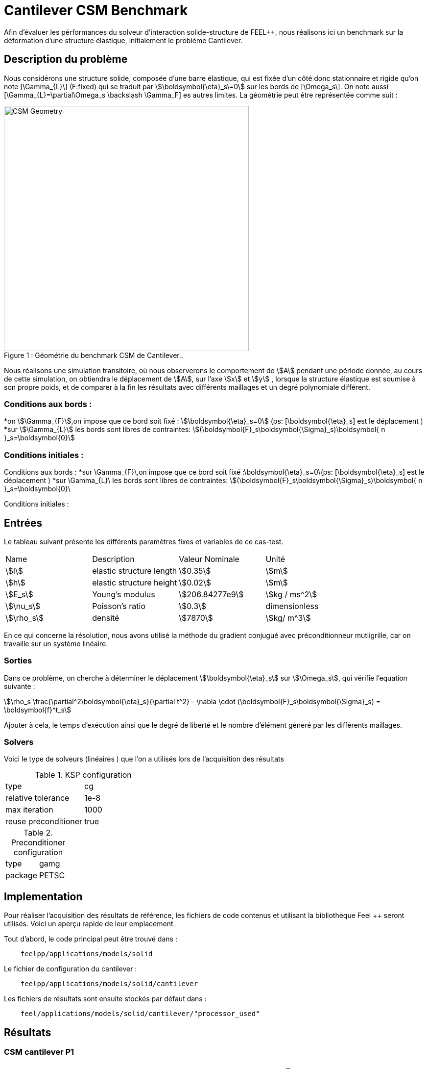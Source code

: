 = Cantilever CSM Benchmark
:page-plotly: true

Afin d'évaluer les pérformances du solveur d'interaction solide-structure de FEEL++, nous réalisons ici un benchmark sur la déformation d'une structure élastique, initialement le problème Cantilever. 

== Description du problème 
Nous considérons une structure solide, composée d'une barre élastique, qui est fixée d’un côté donc stationnaire et rigide qu’on note [\Gamma_{L}\] (F:fixed) qui se traduit par stem:[\boldsymbol{\eta}_s\=0] sur les bords de [\Omega_s\]. On note aussi [\Gamma_{L}=\partial\Omega_s \backslash \Gamma_F]  es autres limites. La géométrie peut être représentée comme suit : 

[[img-geometry1]]
image::Cantilever/CantileverCSMGeometry.png[caption="Figure 1 : ", title=" Géométrie du benchmark CSM de Cantilever..", alt="CSM Geometry", width="500", align="center"]

Nous réalisons une simulation transitoire, où nous observerons le comportement de stem:[A] pendant une période donnée, au cours de cette simulation, on obtiendra le déplacement de stem:[A], sur l’axe stem:[x] et stem:[y] , lorsque la structure élastique est soumise à son propre poids, et de comparer à la fin les résultats avec différents maillages et un degré polynomiale différent. 

=== Conditions aux bords : 
*on stem:[\Gamma_{F}],on impose que ce bord soit fixé : stem:[\boldsymbol{\eta}_s=0] 
(ps: [\boldsymbol{\eta}_s] est le déplacement )
*sur stem:[\Gamma_{L}] les bords sont libres de contraintes:
stem:[(\boldsymbol{F}_s\boldsymbol{\Sigma}_s)\boldsymbol{ n }_s=\boldsymbol{0}]

=== Conditions initiales : 



Conditions aux bords :
*sur \Gamma_{F}\,on impose que ce bord soit fixé :\boldsymbol{\eta}_s=0\(ps: [\boldsymbol{\eta}_s] est le déplacement ) 
*sur \Gamma_{L}\ les bords sont libres de contraintes: \$(\boldsymbol{F}_s\boldsymbol{\Sigma}_s)\boldsymbol{ n }_s=\boldsymbol{0}\

Conditions initiales :


== Entrées

Le tableau suivant présente les différents paramètres fixes et variables de ce cas-test.

|===
| Name |Description | Valeur Nominale | Unité
|stem:[l] | elastic structure length | stem:[0.35]  |stem:[m]
|stem:[h] | elastic structure height | stem:[0.02]  |stem:[m]
|stem:[E_s] | Young's modulus | stem:[206.84277e9]  | stem:[kg / ms^2]
|stem:[\nu_s] | Poisson's ratio | stem:[0.3]  |dimensionless
|stem:[\rho_s] | densité | stem:[7870]  |stem:[kg/ m^3]
|===

En ce qui concerne la résolution, nous avons utilisé la méthode du gradient conjugué avec préconditionneur mutligrille, car on travaille sur un système linéaire. 

=== Sorties
Dans ce problème, on cherche à déterminer le déplacement stem:[\boldsymbol{\eta}_s] sur stem:[\Omega_s], qui vérifie l'equation suivante : 
[stem]
++++
\rho_s \frac{\partial^2\boldsymbol{\eta}_s}{\partial t^2} - \nabla \cdot (\boldsymbol{F}_s\boldsymbol{\Sigma}_s) = \boldsymbol{f}^t_s
++++
Ajouter à cela, le temps d'exécution ainsi que le degré de liberté et le nombre d'élément géneré par les différents maillages. 

=== Solvers
Voici le type de solveurs (linéaires ) que l'on a utilisés lors de l'acquisition des résultats

[cols="1,1"]
.KSP configuration
|===
|type|cg
|relative tolerance|1e-8
|max iteration|1000
|reuse preconditioner| true
|===

[cols="1,1"]
.Preconditioner configuration
|===
|type|gamg
|package|PETSC
|===

== Implementation

Pour réaliser l'acquisition des résultats de référence, les fichiers de code contenus et utilisant la bibliothèque Feel ++ seront utilisés. Voici un aperçu rapide de leur emplacement.

Tout d'abord, le code principal peut être trouvé dans :

----
    feelpp/applications/models/solid
----
Le fichier de configuration du cantilever : 

----
    feelpp/applications/models/solid/cantilever
----

Les fichiers de résultats sont ensuite stockés par défaut dans : 
----
    feel/applications/models/solid/cantilever/"processor_used"
----
== Résultats 
=== CSM cantilever P1

|===
|Maillage|stem:[N_{elt}]|stem:[N_{dof}]|Nombre d’itération|Temps d'exécution en stem:[s]|Temps relatif
|0.1|	228|	288	|12	|0.0419562|1
|0.05	|1005|	1047	|15	|0.0721058| 1,7185970131
|0.025	|6282|	5085|	14|	0.319921|4,4368275506 
|0.0125|	47798|	30210|	21|	2.75821|8,6215346914
|0.00625	|377188|	206937|	39|	30.7569|11,1510363605
|===

++++
<div id="plotly_testP1a"></div>
<script type="text/javascript">
  Plotly.d3.csv("FP1.csv",
    function(err,rows) {
      var data = [{
        name: 'Nombre d'élément',
        type: 'scatter',
        x: plotly_unpack(rows,'h'),
        y: plotly_unpack(rows,'Nombre d’éléments'),
        showlegend: true,
        line: { color: '#FF99BB' }
      },{
        name: 'Degré de liberté',
        type: 'scatter',
        x: plotly_unpack(rows,'h'),
        y: plotly_unpack(rows,'Degré de liberté'),
        showlegend: true,
        line: { color: '#CC3333' }
      },{
        name: 'Nombre d’itération',
        type: 'scatter',
        x: plotly_unpack(rows,'h'),
        y: plotly_unpack(rows,'Nombre d’itération'),
        showlegend: true,
        line: { color: '#BB99FF' }
      }];

      var layout = {
        title: 'Maillage'
      };
      Plotly.plot(plotly_testP1a,data,layout,{ showLink: false });

      plotly_add_redimensionable_plot(plotly_testP1a);
    }
  );
</script>
++++
- En raffiant la maillage, on remarque que le degré de liberté, le nombre d'élément ainsi que le nombre d'itéartion augmentent, et les 200000 élément est atteint avec un maillage très fin. 

++++
<div id="plotly_testP1b"></div>
<script type="text/javascript">
  Plotly.d3.csv("FP1.csv",
    function(err,rows) {
      var data = [{
        name: 'Temps d’exécution ',
        type: 'scatter',
        x: plotly_unpack(rows,'h'),
        y: plotly_unpack(rows,'Temps d’exécution '),
        showlegend: true,
        line: { color: '#FF99BB' }
      },{
        name: 'Temps relatif',
        type: 'scatter',
        x: plotly_unpack(rows,'h'),
        y: plotly_unpack(rows,'Temps relatif'),
        showlegend: true,
        line: { color: '#CC3333' }
      }];

      var layout = {
        title: 'Temps'
      };
      Plotly.plot(plotly_testP1b,data,layout,{ showLink: false });

      plotly_add_redimensionable_plot(plotly_testP1b);
    }
  );
</script>
++++




=== CSM cantilever P2

|===
|Maillage|stem:[N_{elt}]|stem:[N_{dof}]|Nombre d’itération|Temps d'exécution en stem:[s]|Temps relatif 
|0.1|	228	|1539	|30|	0.192626 |1
|0.05	|1005	|6057	|26	|0.909438 |4.7212629655
|0.025	|6322	|32988	|38	|7.57691 |8.3314200638
|0.0125	|47772|	218178|	33	|60.7521|8.0180574931 
|===

++++
<div id="plotly_testP2a"></div>
<script type="text/javascript">
  Plotly.d3.csv("FP2.csv",
    function(err,rows) {
      var data = [{
        name: 'Nombre d'élément',
        type: 'scatter',
        x: plotly_unpack(rows,'h'),
        y: plotly_unpack(rows,'Nombre d’éléments'),
        showlegend: true,
        line: { color: '#FF99BB' }
      },{
        name: 'Degré de liberté',
        type: 'scatter',
        x: plotly_unpack(rows,'h'),
        y: plotly_unpack(rows,'Degré de liberté'),
        showlegend: true,
        line: { color: '#CC3333' }
      },{
        name: 'Nombre d’itération',
        type: 'scatter',
        x: plotly_unpack(rows,'h'),
        y: plotly_unpack(rows,'Nombre d’itération'),
        showlegend: true,
        line: { color: '#BB99FF' }
      }];

      var layout = {
        title: 'Maillage'
      };
      Plotly.plot(plotly_testP2a,data,layout,{ showLink: false });

      plotly_add_redimensionable_plot(plotly_testP2a);
    }
  );
</script>
++++
- Tout comme le cas avec le degré polynomiale P1, on remarque que le degré de liberté, le nombre d'élément ainsi que le nombre d'itéartion augmentent en raffinant la maillage. 
++++
<div id="plotly_testP1b"></div>
<script type="text/javascript">
  Plotly.d3.csv("FP2.csv",
    function(err,rows) {
      var data = [{
        name: 'Temps d’exécution ',
        type: 'scatter',
        x: plotly_unpack(rows,'h'),
        y: plotly_unpack(rows,'Temps d’exécution '),
        showlegend: true,
        line: { color: '#FF99BB' }
      },{
        name: 'Temps relatif',
        type: 'scatter',
        x: plotly_unpack(rows,'h'),
        y: plotly_unpack(rows,'Temps relatif'),
        showlegend: true,
        line: { color: '#CC3333' }
      }];

      var layout = {
        title: 'Temps'
      };
      Plotly.plot(plotly_test1b,data,layout,{ showLink: false });

      plotly_add_redimensionable_plot(plotly_testP1b);
    }
  );
</script>
++++

Tous les fichiers relatifs au cantilever sont disponible sous Githb: 
https://github.com/feelpp/feelpp/tree/develop/applications/models/solid/cantilever[rep] [ https://github.com/feelpp/feelpp/tree/develop/applications/models/solid/cantilever/cantilever.geo[geo file], https://github.com/feelpp/feelpp/tree/develop/applications/models/solid/cantilever/cantilever.cfg[config file], https://github.com/feelpp/feelpp/tree/develop/applications/models/solid/cantilever/cantilever.json[json file] ]

== Conclusion

Pour obtenir ces données, nous avons utilisé plusieurs raffinements de maillages différents et différentes approximations polynomiales pour obtenir le temps de résolution de chacune 

Nous remarquons que à chaque fois qu'on raffine le maillage, le nombre de degré de liberté augmente et le nombre d'éléments, ainsi que le temps d'exécution.

== Bibliographie 

[bibliography]
.References for this benchmark

- [[[CSM]]] Théorie sur la mécanique des solides : http://docs.feelpp.org/toolboxes/0.104/csm/theory/


- [[[FEEL++ Toolboxes]]] Toolboxes Manual :http://docs.feelpp.org/toolboxes/0.104/







